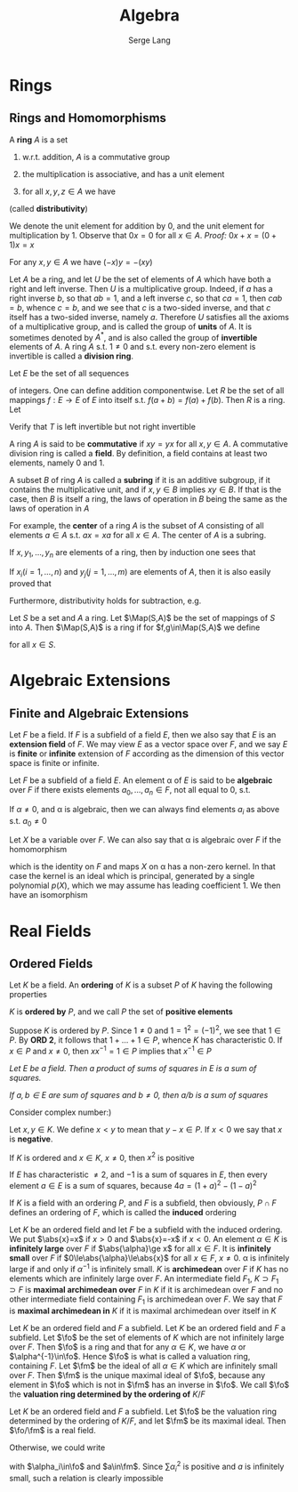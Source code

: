 #+TITLE: Algebra
#+AUTHOR: Serge Lang
#+EXPORT_FILE_NAME: ../latex/Algebra/Algebra.tex
#+LATEX_HEADER: \input{preamble.tex}
#+LATEX_HEADER: \def \Map {\operatorname{Map}}

* Rings
** Rings and Homomorphisms
   A *ring* \(A\) is a set
   1. w.r.t. addition, \(A\) is a commutative group
   2. the multiplication is associative, and has a unit element
   3. for all \(x,y,z\in A\) we have
      \begin{equation*}
      (x+y)z=xz+yz \quad\text{ and }\quad z(x+y)=zx+zy
      \end{equation*}
   (called *distributivity*)

   We denote the unit element for addition by 0, and the unit element for multiplication by 1.
   Observe that \(0x=0\) for all \(x\in A\). /Proof:/ \(0x+x=(0+1)x=x\)

   For any \(x,y\in A\) we have \((-x)y=-(xy)\)

   Let \(A\) be a ring, and let \(U\) be the set of elements of \(A\) which have both a right and
   left inverse. Then \(U\) is a multiplicative group. Indeed, if \(a\) has a right inverse \(b\),
   so that \(ab=1\), and a left inverse \(c\), so that \(ca=1\), then \(cab=b\), whence \(c=b\), and
   we see that \(c\) is a two-sided inverse, and that \(c\) itself has a two-sided inverse,
   namely \(a\). Therefore \(U\) satisfies all the axioms of a multiplicative group, and is called
   the group of *units* of \(A\). It is sometimes denoted by \(A^*\), and is also called the group of
   *invertible* elements of \(A\). A ring \(A\) s.t. \(1\neq 0\) and s.t. every non-zero element is
   invertible is called a *division ring*.

   #+ATTR_LATEX: :options [The Shift Operator]
   #+BEGIN_examplle
   Let \(E\) be the set of all sequences
   \begin{equation*}
   a=(a_1,a_2,a_3,\dots`)
   \end{equation*}
   of integers. One can define addition componentwise. Let \(R\) be the set of all
   mappings \(f:E\to E\) of \(E\) into itself s.t. \(f(a+b)=f(a)+f(b)\). Then \(R\) is a ring. Let
   \begin{equation*}
   T(a_1,a_2,a_3,\dots)=(0,a_1,a_2,a_3,\dots)
   \end{equation*}
   Verify that \(T\) is left invertible but not right invertible
   #+END_examplle

   A ring \(A\) is said to be *commutative* if \(xy=yx\) for all \(x,y\in A\). A commutative division
   ring is called a *field*. By definition, a field contains at least two elements, namely 0 and 1.

   A subset \(B\) of ring \(A\) is called a *subring* if it is an additive subgroup, if it contains
   the multiplicative unit, and if \(x,y\in B\) implies \(xy\in B\). If that is the case, then \(B\) is
   itself a ring, the laws of operation in \(B\) being the same as the laws of operation in \(A\)

   For example, the *center* of a ring \(A\) is the subset of \(A\) consisting of all
   elements \(a\in A\) s.t. \(ax=xa\) for all \(x\in A\). The center of \(A\) is a subring.

   If \(x,y_1,\dots,y_n\) are elements of a ring, then by induction one sees that
   \begin{equation*}
   x(y_1+\dots+y_n)=xy_1+\dots+xy_n
   \end{equation*}
   If \(x_i(i=1,\dots,n)\) and \(y_j(j=1,\dots,m)\) are elements of \(A\), then it is also easily proved that
   \begin{equation*}
   \left( \sum_{i=1}^nx_i \right)\left( \sum_{j=1}^my_j \right)=
   \sum_{i=1}^n\sum_{j=1}^mx_iy_j
   \end{equation*}
   Furthermore, distributivity holds for subtraction, e.g.
   \begin{equation*}
   x(y_1-y_2)=xy_1-xy_2
   \end{equation*}

   #+ATTR_LATEX: :options []
   #+BEGIN_examplle
   Let \(S\) be a set and \(A\) a ring. Let \(\Map(S,A)\) be the set of mappings of \(S\)
   into \(A\). Then \(\Map(S,A)\) is a ring if for \(f,g\in\Map(S,A)\) we define
   \begin{equation*}
   (fg)(x)=f(x)g(x)\quad\text{ and }\quad (f+g)(x)=f(x)+g(x)
   \end{equation*}
   for all \(x\in S\).
   #+END_examplle
* Algebraic Extensions
** Finite and Algebraic Extensions
   Let \(F\) be a field. If \(F\) is a subfield of a field \(E\), then we also say that \(E\) is an
   *extension field* of \(F\). We may view \(E\) as a vector space over \(F\), and we say \(E\) is
   *finite* or *infinite* extension of \(F\) according as the dimension of this vector space is finite
   or infinite.

   Let \(F\) be a subfield of a field \(E\). An element \alpha of \(E\) is said to be *algebraic*
   over \(F\) if there exists elements \(a_0,\dots,a_n\in F\), not all equal to 0, s.t.
   \begin{equation*}
   a_0+a_1\alpha+\dots+a_n\alpha^n=0
   \end{equation*}
   If \(\alpha\neq 0\), and \alpha is algebraic, then we can always find elements \(a_i\) as above s.t. \(a_0\neq 0\)

   Let \(X\) be a variable over \(F\). We can also say that \alpha is algebraic over \(F\) if the
   homomorphism
   \begin{equation*}
   F[X]\to E
   \end{equation*}
   which is the identity on \(F\) and maps \(X\) on \alpha has a non-zero kernel. In that case the kernel
   is an ideal which is principal, generated by a single polynomial \(p(X)\), which we may assume
   has leading coefficient 1. We then have an isomorphism
   \begin{equation*}
   F[X]/(p(X))\cong F[\alpha]
   \end{equation*}
* Real Fields
** Ordered Fields
    Let \(K\) be a field. An *ordering* of \(K\) is a subset \(P\) of \(K\)
    having the following properties
    \bigskip
    \begin{itemize}[itemindent=3em]
    \item[\textbf{ORD 1.}] Given \(x\in K\), we have either \(x\in P\) ,or \(x=0\) or
    \(-x\in P\), and these three possibilities are mutually exclusive
    \item[\textbf{ORD 2.}] If \(x,y\in P\), then \(x+y,xy\in P\)
    \end{itemize}

    \(K\) is *ordered by* \(P\), and we call \(P\) the set of *positive
    elements*

    Suppose \(K\) is ordered by \(P\). Since \(1\neq0\) and \(1=1^2=(-1)^2\), we
    see that \(1\in P\). By *ORD 2*, it follows that \(1+\dots+1\in P\), whence \(K\)
    has characteristic 0. If \(x\in P\) and \(x\neq0\), then \(xx^{-1}=1\in P\) implies
    that \(x^{-1}\in P\)

    #+BEGIN_center
    /Let \(E\) be a field. Then a product of sums of squares in \(E\) is a sum
    of squares./

    /If \(a,b\in E\) are sum of squares and \(b\neq0\), then \(a/b\) is a sum of
    squares/
    #+END_center

    Consider complex number:)

    Let \(x,y\in K\). We define \(x<y\) to mean that \(y-x\in P\). If \(x<0\) we say
    that \(x\) is *negative*.

    If \(K\) is ordered and \(x\in K\), \(x\neq0\), then \(x^2\) is positive

    If \(E\) has characteristic \(\neq2\), and \(-1\) is a sum of squares in \(E\),
    then every element \(a\in E\) is a sum of squares, because
    \(4a=(1+a)^2-(1-a)^2\)

    If \(K\) is a field with an ordering \(P\), and \(F\) is a subfield, then
    obviously, \(P\cap F\) defines an ordering of \(F\), which is called the
    *induced* ordering

    Let \(K\) be an ordered field and let \(F\) be a subfield with the induced
    ordering. We put \(\abs{x}=x\) if \(x>0\) and \(\abs{x}=-x\) if \(x<0\). An
    element \(\alpha\in K\) is *infinitely large* over \(F\) if \(\abs{\alpha}\ge x\) for all
    \(x\in F\). It is *infinitely small* over \(F\) if \(0\le\abs{\alpha}\le\abs{x}\) for
    all \(x\in F\), \(x\neq0\). \alpha is infinitely large if and only if \(\alpha^{-1}\) is
    infinitely small. \(K\) is *archimedean* over \(F\) if \(K\) has no elements
    which are infinitely large over \(F\). An intermediate field \(F_1\),
    \(K\supset F_1\supset F\) is *maximal archimedean over* \(F\) in \(K\) if it is
    archimedean over \(F\) and no other intermediate field containing \(F_1\) is
    archimedean over \(F\). We say that \(F\) is *maximal archimedean in* \(K\)
    if it is maximal archimedean over itself in \(K\)

    Let \(K\) be an ordered field and \(F\) a subfield. Let \(K\) be an ordered
    field and \(F\) a subfield. Let \(\fo\) be the set of elements of \(K\)
    which are not infinitely large over \(F\). Then \(\fo\) is a ring and that
    for any \(\alpha\in K\), we have \(\alpha\) or \(\alpha^{-1}\in\fo\). Hence \(\fo\) is what is
    called a valuation ring, containing \(F\). Let \(\fm\) be the ideal of all
    \(\alpha\in K\) which are infinitely small over \(F\). Then \(\fm\) is the unique
    maximal ideal of \(\fo\), because any element in \(\fo\) which is not in
    \(\fm\) has an inverse in \(\fo\). We call \(\fo\) the
    *valuation ring determined by the ordering of* \(K/F\)

    #+ATTR_LATEX: :options []
    #+BEGIN_proposition
    Let \(K\) be an ordered field and \(F\) a subfield. Let \(\fo\) be the
    valuation ring determined by the ordering of \(K/F\), and let \(\fm\) be its
    maximal ideal. Then \(\fo/\fm\) is a real field.
    #+END_proposition

    #+BEGIN_proof
    Otherwise, we could write
    \begin{equation*}
    -1=\displaystyle\sum\alpha_i^2+a
    \end{equation*}
    with \(\alpha_i\in\fo\) and \(a\in\fm\). Since \(\sum\alpha_i^2\) is positive and \(a\) is
    infinitely small, such a relation is clearly impossible
    #+END_proof
